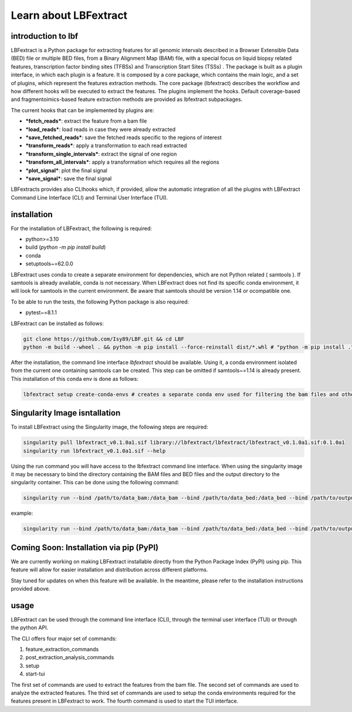 Learn about LBFextract
======================

introduction to lbf
-------------------

LBFextract is a Python package for extracting features for all genomic intervals described in a Browser Extensible Data (BED) file or multiple BED files, from a Binary Alignment Map (BAM) file,
with a special focus on liquid biopsy related features, transcription factor binding sites (TFBSs) and Transcription Start Sites (TSSs) . 
The package is built as a plugin interface, in which each plugin is a feature.
It is composed by a core package, which contains the main logic, and a set of
plugins, which represent the features extraction methods. The core package (lbfextract) describes
the workflow and how different hooks will be executed to extract the features. 
The plugins implement the hooks. Default coverage-based and fragmentoimics-based feature 
extraction methods are provided as lbfextract subpackages. 

.. image:: _static/LBF_structure.png
    :alt: LBF hook system and plugins architecture

The current hooks that can be implemented by plugins are:

* ***fetch_reads***: extract the feature from a bam file
* ***load_reads***: load reads in case they were already extracted
* ***save_fetched_reads***: save the fetched reads specific to the regions of interest
* ***transform_reads***: apply a transformation to each read extracted
* ***transform_single_intervals***: extract the signal of one region
* ***transform_all_intervals***: apply a transformation which requires all the regions
* ***plot_signal***: plot the final signal
* ***save_signal***: save the final signal

LBFextracts provides also CLIhooks which, if provided, allow the automatic integration of all 
the plugins with LBFextract Command Line Interface (CLI) and Terminal User Interface (TUI).

installation
------------
For the installation of LBFextract, the following is required:

- python>=3.10
- build (`python -m pip install build`)
- conda 
- setuptools~=62.0.0

LBFextract uses conda to create a separate environment for dependencies, which are not Python related ( samtools ). If samtools is already available, conda is not necessary. When LBFextract does not find its specific conda environment, it will look for samtools in the current environment. Be aware that samtools should be version 1.14 or ocompatible one.

To be able to run the tests, the following Python package is also required:

- pytest~=8.1.1

LBFextract can be installed as follows:

.. code-block:: bash

    git clone https://github.com/Isy89/LBF.git && cd LBF
    python -m build --wheel . && python -m pip install --force-reinstall dist/*.whl # "python -m pip install ." should also work

After the installation, the command line interface `lbfextract` should be available. Using it, a conda environment isolated from the current one containing samtools can be created. This step can be omitted if samtools~=1.14 is already present. This installation of this conda env is done as follows:

.. code-block:: bash

    lbfextract setup create-conda-envs # creates a separate conda env used for filtering the bam files and other steps


Singularity Image isntallation
-------------------------------

To install LBFextract using the Singularity image, the following steps are required:

.. code-block:: bash

    singularity pull lbfextract_v0.1.0a1.sif library://lbfextract/lbfextract/lbfextract_v0.1.0a1.sif:0.1.0a1
    singularity run lbfextract_v0.1.0a1.sif --help

Using the run command you will have access to the lbfextract command line interface.
When using the singularity image it may be necessary to bind the directory containing the BAM files and BED files and
the output directory to the singularity container. This can be done using the following command:

.. code-block:: bash

    singularity run --bind /path/to/data_bam:/data_bam --bind /path/to/data_bed:/data_bed --bind /path/to/output_dir:/output_dir lbfextract_v0.1.0a1.sif --help

example:

.. code-block:: bash

    singularity run --bind /path/to/data_bam:/data_bam --bind /path/to/data_bed:/data_bed --bind /path/to/output_dir:/output_dir lbfextract_v0.1.0a1.sif feature_extraction_commands extract-coverage --path_to_bam /data_bam/example.bam --path_to_bed /data_bed/example.bed --output_path /output_dir



Coming Soon: Installation via pip (PyPI)
-----------------------------------------

We are currently working on making LBFextract installable directly from the Python Package Index (PyPI) using pip. This feature will allow for easier installation and distribution across different platforms.

Stay tuned for updates on when this feature will be available. In the meantime, please refer to the installation instructions provided above.



usage
-----

LBFextract can be used through the command line interface (CLI), through the
terminal user interface (TUI) or through the python API.

The CLI offers four major set of commands:

1. feature_extraction_commands
2. post_extraction_analysis_commands
3. setup
4. start-tui

The first set of commands are used to extract the features from the bam file.
The second set of commands are used to analyze the extracted features.
The third set of commands are used to setup the conda environments required
for the features present in LBFextract to work.
The fourth command is used to start the TUI interface.
